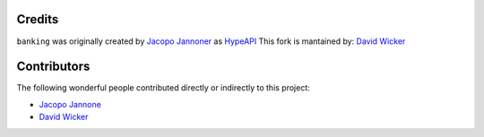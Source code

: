 Credits
=======

``banking`` was originally created by
`Jacopo Jannoner <https://github.com/jacopo-j>`_ as `HypeAPI <https://github.com/jg-fisher/HypeAPI>`_
This fork is mantained by:
`David Wicker <https://github.com/davidwickerhf>`_

Contributors
=======

The following wonderful people contributed directly or indirectly to this project:

- `Jacopo Jannone <https://github.com/jacopo-j>`_
- `David Wicker <https://github.com/davidwickerhf>`_
